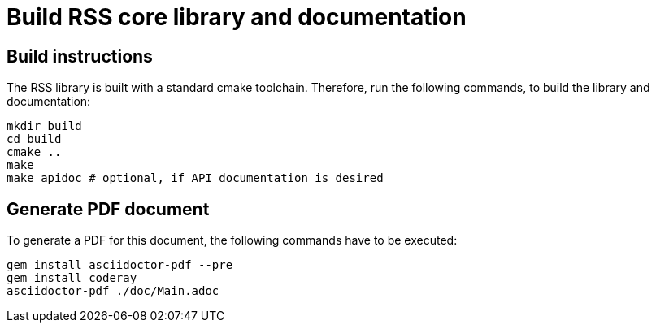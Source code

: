 # Build RSS core library and documentation

## Build instructions
The RSS library is built with a standard cmake toolchain. Therefore, run the
following commands, to build the library and documentation:

[source, Bash]
----
mkdir build
cd build
cmake ..
make
make apidoc # optional, if API documentation is desired
----

## Generate PDF document
To generate a PDF for this document, the following commands have to be executed:

[source, Bash]
----
gem install asciidoctor-pdf --pre
gem install coderay
asciidoctor-pdf ./doc/Main.adoc
----

